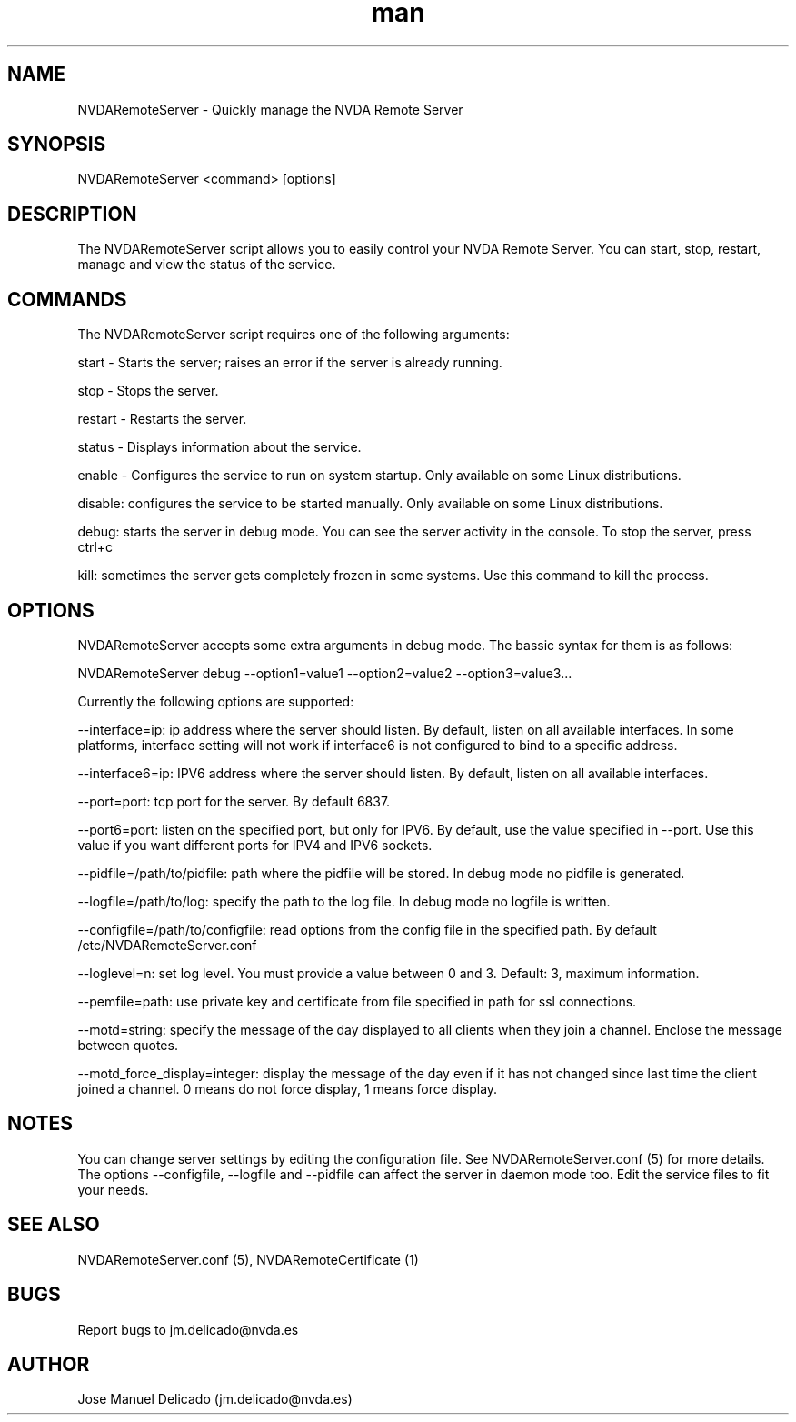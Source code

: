 .\" Manpage for NVDARemoteServer.
.\" Contact jm.delicado@nvda.es to correct errors or typos.
.TH man 1 "10 Oct 2018" "1.9" "NVDARemoteServer man page"
.SH NAME
NVDARemoteServer \- Quickly manage the NVDA Remote Server
.SH SYNOPSIS
NVDARemoteServer <command> [options]
.SH DESCRIPTION
The NVDARemoteServer script allows you to easily control your NVDA Remote Server. You can start, stop, restart, manage and view the status of the service.
.SH COMMANDS
.P
The NVDARemoteServer script requires one of the following arguments:
.P
start - Starts the server; raises an error if the server is already running.
.P
stop - Stops the server.
.P
restart - Restarts the server.
.P
status - Displays information about the service.
.P
enable - Configures the service to run on system startup. Only available on some Linux distributions.
.P
disable: configures the service to be started manually. Only available on some Linux distributions.
.P
debug: starts the server in debug mode. You can see the server activity in the console. To stop the server, press ctrl+c
.P
kill: sometimes the server gets completely frozen in some systems. Use this command to kill the process.
.SH OPTIONS
.P
NVDARemoteServer accepts some extra arguments in debug mode. The bassic syntax for them is as follows:
.P
NVDARemoteServer debug \-\-option1=value1 \-\-option2=value2 \-\-option3=value3...
.P
Currently the following options are supported:
.P
\-\-interface=ip: ip address where the server should listen. By default, listen on all available interfaces. In some platforms, interface setting will not work if interface6 is not configured to bind to a specific address.
.P
\-\-interface6=ip: IPV6 address where the server should listen. By default, listen on all available interfaces.
.P
\-\-port=port: tcp port for the server. By default 6837.
.P
\-\-port6=port: listen on the specified port, but only for IPV6. By default, use the value specified in --port. Use this value if you want different ports for IPV4 and IPV6 sockets.
.P
\-\-pidfile=/path/to/pidfile: path where the pidfile will be stored. In debug mode no pidfile is generated.
.P
\-\-logfile=/path/to/log: specify the path to the log file. In debug mode no logfile is written.
.P
\-\-configfile=/path/to/configfile: read options from the config file in the specified path. By default /etc/NVDARemoteServer.conf
.P
\-\-loglevel=n: set log level. You must provide a value between 0 and 3. Default: 3, maximum information.
.P
\-\-pemfile=path: use private key and certificate from file specified in path for ssl connections.
.P
\-\-motd=string: specify the message of the day displayed to all clients when they join a channel. Enclose the message between quotes.
.P
\-\-motd_force_display=integer: display the message of the day even if it has not changed since last time the client joined a channel. 0 means do not force display, 1 means force display.
.SH NOTES
.P
You can change server settings by editing the configuration file. See NVDARemoteServer.conf (5) for more details. The options \-\-configfile, \-\-logfile and \-\-pidfile can affect the server in daemon mode too. Edit the service files to fit your needs.
.SH SEE ALSO
NVDARemoteServer.conf (5), NVDARemoteCertificate (1)
.SH BUGS
Report bugs to jm.delicado@nvda.es
.SH AUTHOR
Jose Manuel Delicado (jm.delicado@nvda.es)